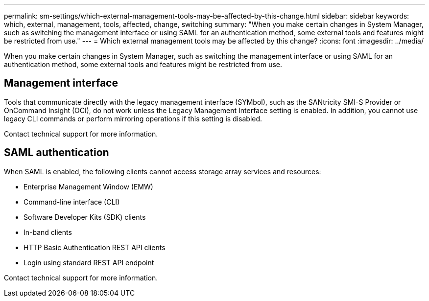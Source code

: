 ---
permalink: sm-settings/which-external-management-tools-may-be-affected-by-this-change.html
sidebar: sidebar
keywords: which, external, management, tools, affected, change, switching
summary: "When you make certain changes in System Manager, such as switching the management interface or using SAML for an authentication method, some external tools and features might be restricted from use."
---
= Which external management tools may be affected by this change?
:icons: font
:imagesdir: ../media/

[.lead]
When you make certain changes in System Manager, such as switching the management interface or using SAML for an authentication method, some external tools and features might be restricted from use.

== Management interface

Tools that communicate directly with the legacy management interface (SYMbol), such as the SANtricity SMI-S Provider or OnCommand Insight (OCI), do not work unless the Legacy Management Interface setting is enabled. In addition, you cannot use legacy CLI commands or perform mirroring operations if this setting is disabled.

Contact technical support for more information.

== SAML authentication

When SAML is enabled, the following clients cannot access storage array services and resources:

* Enterprise Management Window (EMW)
* Command-line interface (CLI)
* Software Developer Kits (SDK) clients
* In-band clients
* HTTP Basic Authentication REST API clients
* Login using standard REST API endpoint

Contact technical support for more information.
